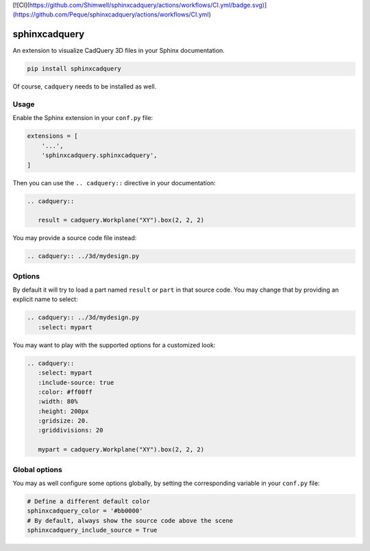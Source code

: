 [![CI](https://github.com/Shimwell/sphinxcadquery/actions/workflows/CI.yml/badge.svg)](https://github.com/Peque/sphinxcadquery/actions/workflows/CI.yml)

sphinxcadquery
==============

An extension to visualize CadQuery 3D files in your Sphinx documentation.

.. code::

   pip install sphinxcadquery

Of course, ``cadquery`` needs to be installed as well.


Usage
-----

Enable the Sphinx extension in your ``conf.py`` file:

.. code:: python

   extensions = [
       '...',
       'sphinxcadquery.sphinxcadquery',
   ]

Then you can use the ``.. cadquery::`` directive in your documentation:

.. code:: rest

   .. cadquery::

      result = cadquery.Workplane("XY").box(2, 2, 2)

You may provide a source code file instead:

.. code:: rest

   .. cadquery:: ../3d/mydesign.py


Options
-------

By default it will try to load a part named ``result`` or ``part`` in that
source code. You may change that by providing an explicit name to select:

.. code:: rest

   .. cadquery:: ../3d/mydesign.py
      :select: mypart

You may want to play with the supported options for a customized look:

.. code:: rest

   .. cadquery::
      :select: mypart
      :include-source: true
      :color: #ff00ff
      :width: 80%
      :height: 200px
      :gridsize: 20.
      :griddivisions: 20

      mypart = cadquery.Workplane("XY").box(2, 2, 2)


Global options
--------------

You may as well configure some options globally, by setting the corresponding
variable in your ``conf.py`` file:

.. code:: python

   # Define a different default color
   sphinxcadquery_color = '#bb0000'
   # By default, always show the source code above the scene
   sphinxcadquery_include_source = True
